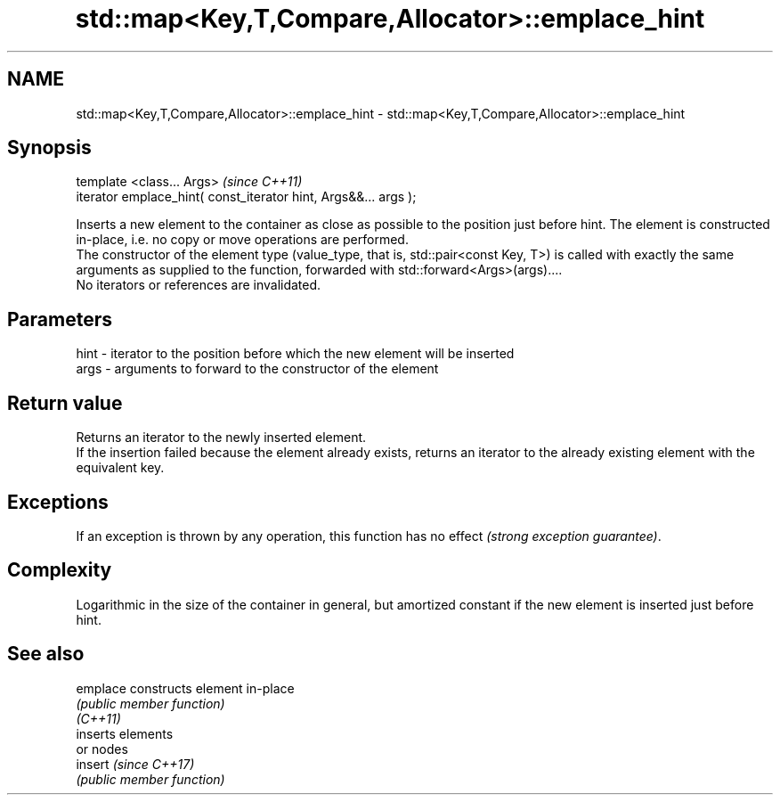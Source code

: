 .TH std::map<Key,T,Compare,Allocator>::emplace_hint 3 "2020.03.24" "http://cppreference.com" "C++ Standard Libary"
.SH NAME
std::map<Key,T,Compare,Allocator>::emplace_hint \- std::map<Key,T,Compare,Allocator>::emplace_hint

.SH Synopsis

  template <class... Args>                                       \fI(since C++11)\fP
  iterator emplace_hint( const_iterator hint, Args&&... args );

  Inserts a new element to the container as close as possible to the position just before hint. The element is constructed in-place, i.e. no copy or move operations are performed.
  The constructor of the element type (value_type, that is, std::pair<const Key, T>) is called with exactly the same arguments as supplied to the function, forwarded with std::forward<Args>(args)....
  No iterators or references are invalidated.

.SH Parameters


  hint - iterator to the position before which the new element will be inserted
  args - arguments to forward to the constructor of the element


.SH Return value

  Returns an iterator to the newly inserted element.
  If the insertion failed because the element already exists, returns an iterator to the already existing element with the equivalent key.

.SH Exceptions

  If an exception is thrown by any operation, this function has no effect \fI(strong exception guarantee)\fP.

.SH Complexity

  Logarithmic in the size of the container in general, but amortized constant if the new element is inserted just before hint.

.SH See also



  emplace constructs element in-place
          \fI(public member function)\fP
  \fI(C++11)\fP
          inserts elements
          or nodes
  insert  \fI(since C++17)\fP
          \fI(public member function)\fP




